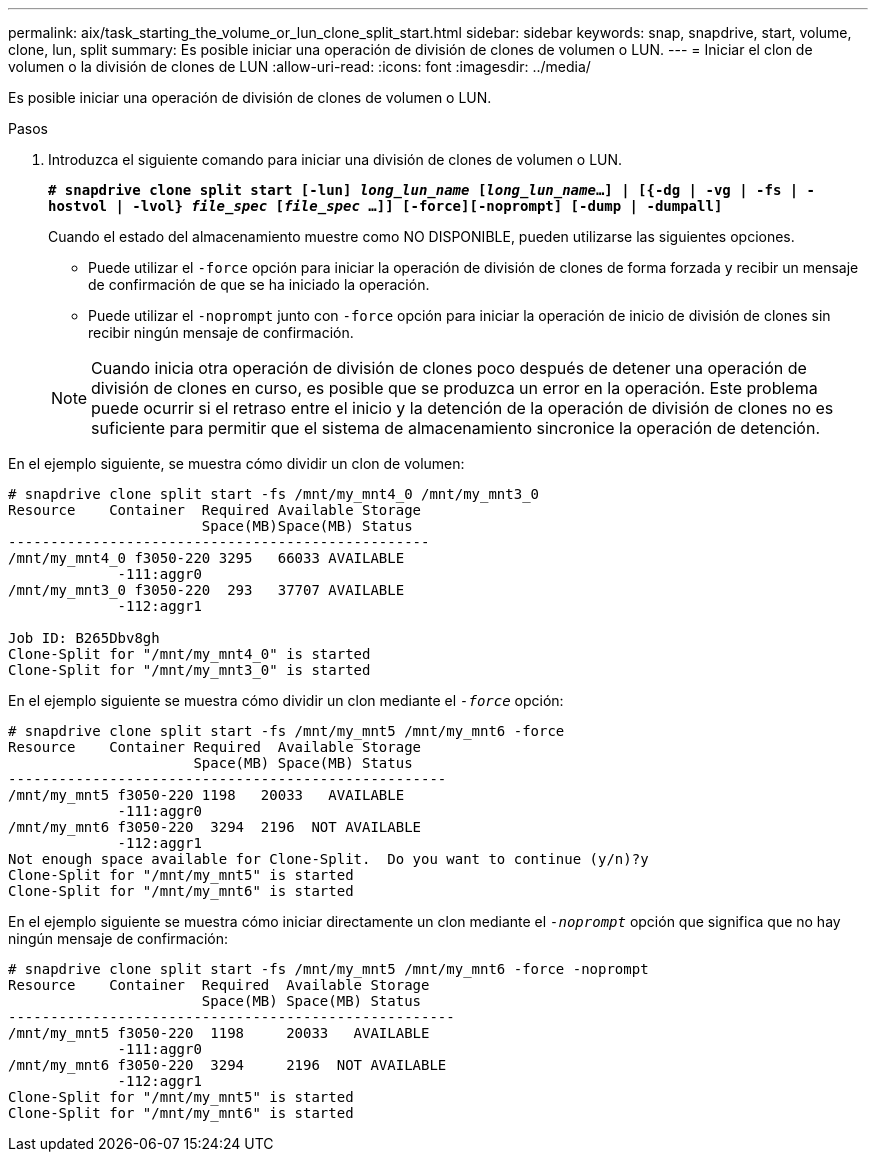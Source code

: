 ---
permalink: aix/task_starting_the_volume_or_lun_clone_split_start.html 
sidebar: sidebar 
keywords: snap, snapdrive, start, volume, clone, lun, split 
summary: Es posible iniciar una operación de división de clones de volumen o LUN. 
---
= Iniciar el clon de volumen o la división de clones de LUN
:allow-uri-read: 
:icons: font
:imagesdir: ../media/


[role="lead"]
Es posible iniciar una operación de división de clones de volumen o LUN.

.Pasos
. Introduzca el siguiente comando para iniciar una división de clones de volumen o LUN.
+
`*# snapdrive clone split start [-lun] _long_lun_name_ [_long_lun_name_...] | [{-dg | -vg | -fs | -hostvol | -lvol} _file_spec_ [_file_spec_ ...]] [-force][-noprompt] [-dump | -dumpall]*`

+
Cuando el estado del almacenamiento muestre como NO DISPONIBLE, pueden utilizarse las siguientes opciones.

+
** Puede utilizar el `-force` opción para iniciar la operación de división de clones de forma forzada y recibir un mensaje de confirmación de que se ha iniciado la operación.
** Puede utilizar el `-noprompt` junto con `-force` opción para iniciar la operación de inicio de división de clones sin recibir ningún mensaje de confirmación.


+

NOTE: Cuando inicia otra operación de división de clones poco después de detener una operación de división de clones en curso, es posible que se produzca un error en la operación. Este problema puede ocurrir si el retraso entre el inicio y la detención de la operación de división de clones no es suficiente para permitir que el sistema de almacenamiento sincronice la operación de detención.



En el ejemplo siguiente, se muestra cómo dividir un clon de volumen:

[listing]
----
# snapdrive clone split start -fs /mnt/my_mnt4_0 /mnt/my_mnt3_0
Resource    Container  Required Available Storage
                       Space(MB)Space(MB) Status
--------------------------------------------------
/mnt/my_mnt4_0 f3050-220 3295   66033 AVAILABLE
             -111:aggr0
/mnt/my_mnt3_0 f3050-220  293   37707 AVAILABLE
             -112:aggr1

Job ID: B265Dbv8gh
Clone-Split for "/mnt/my_mnt4_0" is started
Clone-Split for "/mnt/my_mnt3_0" is started
----
En el ejemplo siguiente se muestra cómo dividir un clon mediante el `_-force_` opción:

[listing]
----
# snapdrive clone split start -fs /mnt/my_mnt5 /mnt/my_mnt6 -force
Resource    Container Required  Available Storage
                      Space(MB) Space(MB) Status
----------------------------------------------------
/mnt/my_mnt5 f3050-220 1198   20033   AVAILABLE
             -111:aggr0
/mnt/my_mnt6 f3050-220  3294  2196  NOT AVAILABLE
             -112:aggr1
Not enough space available for Clone-Split.  Do you want to continue (y/n)?y
Clone-Split for "/mnt/my_mnt5" is started
Clone-Split for "/mnt/my_mnt6" is started
----
En el ejemplo siguiente se muestra cómo iniciar directamente un clon mediante el `_-noprompt_` opción que significa que no hay ningún mensaje de confirmación:

[listing]
----
# snapdrive clone split start -fs /mnt/my_mnt5 /mnt/my_mnt6 -force -noprompt
Resource    Container  Required  Available Storage
                       Space(MB) Space(MB) Status
-----------------------------------------------------
/mnt/my_mnt5 f3050-220  1198     20033   AVAILABLE
             -111:aggr0
/mnt/my_mnt6 f3050-220  3294     2196  NOT AVAILABLE
             -112:aggr1
Clone-Split for "/mnt/my_mnt5" is started
Clone-Split for "/mnt/my_mnt6" is started
----